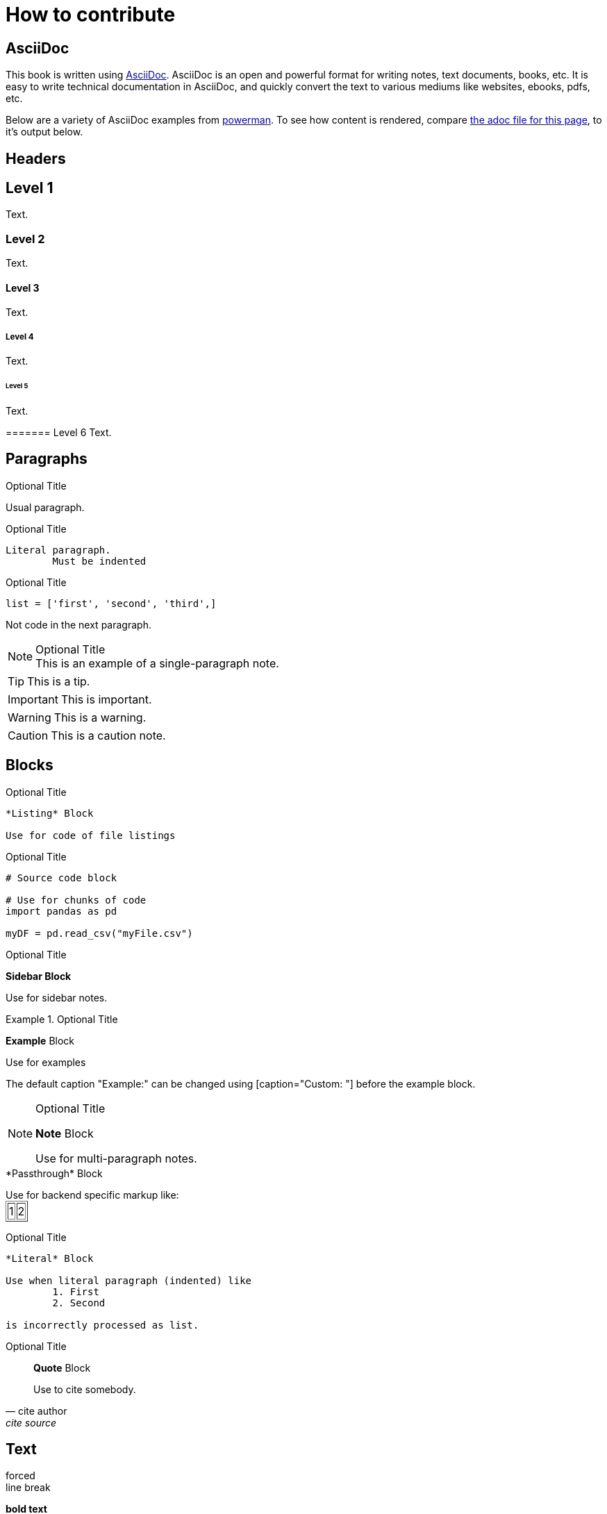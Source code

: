 = How to contribute

== AsciiDoc

This book is written using https://asciidoc.org/[AsciiDoc]. AsciiDoc is an open and powerful format for writing notes, text documents, books, etc. It is easy to write technical documentation in AsciiDoc, and quickly convert the text to various mediums like websites, ebooks, pdfs, etc.

Below are a variety of AsciiDoc examples from https://powerman.name/doc/asciidoc[powerman]. To see how content is rendered, compare https://raw.githubusercontent.com/TheDataMine/the-examples-book/staging/content/modules/ROOT/pages/how-to-contribute.adoc[the adoc file for this page], to it's output below.

== Headers

== Level 1
Text.

=== Level 2
Text.

==== Level 3
Text.

===== Level 4
Text.

====== Level 5
Text.

======= Level 6
Text.

== Paragraphs

.Optional Title

Usual
paragraph.

.Optional Title

	Literal paragraph.
		Must be indented

.Optional Title

[source,python]
list = ['first', 'second', 'third',]

Not code in the next paragraph.

.Optional Title
[NOTE]
This is an example of a single-paragraph note.

[TIP]
This is a tip.

[IMPORTANT]
This is important.

[WARNING]
This is a warning.

[CAUTION]
This is a caution note.

== Blocks

.Optional Title
----
*Listing* Block

Use for code of file listings
----

.Optional Title
[source,python]
----
# Source code block

# Use for chunks of code
import pandas as pd

myDF = pd.read_csv("myFile.csv")
----

.Optional Title
****
*Sidebar Block*

Use for sidebar notes.
****

.Optional Title
====
*Example* Block

Use for examples

The default caption "Example:" can be changed using [caption="Custom: "] before the example block.
====

.Optional Title
[NOTE]
====
*Note* Block

Use for multi-paragraph notes.
====

////
*Comment* Block

Use for comments that do not appear.
////

++++
*Passthrough* Block

<p>
Use for backend specific markup like:

<table border="1">
	<tr>
		<td>1</td>
		<td>2</td>
	</tr>
</table>

</p>
++++

.Optional Title
....
*Literal* Block

Use when literal paragraph (indented) like
	1. First
	2. Second

is incorrectly processed as list.
....

.Optional Title
[quote, cite author, cite source]
____
*Quote* Block

Use to cite somebody.
____

== Text

forced +
line break

*bold text*

_italic text_

+monospaced text+

``doubel quoted''

`single quoted'

text^super^

text~sub~

A command: `echo "some command"`

+monospaced and *bold*+

`passthrough *bold*`

Directory paths: '/class/datamine/data', '/class/datamine/apps'

[red]#color text red#

[blue]#color text blue#

[yellow-background]#highlight text yellow#

[green-background]#highlight text green#

[red yellow-background]#highlight red text yellow#

[big]#large text#

[red yellow-background]*highlight red, bolded text yellow*

[red yellow-background]_highlight red, italicized text yellow_

Modify single characters: n__o__**r**++m++[red]##a##[blue yellow-background]**l**

// Comment -- invisible

Special symbols: (C) (R) (TM) -- ... -> <- => <= &#182;

Escape characters:
\_italic_, +++_italic_+++, t\__e__st, +++t__e__st+++, +++<b>bold</b>+++, $$<b>normal</b>$$, \&#182;, \`not single quoted', \``not double quoted''

== Links

[[custom-anchor-link-01]]
Text for the custom anchor link `custom-anchor-link-01`.

anchor:custom-anchor-link-02[]
Text for the custom anchor link `custom-anchor-link-02`.

<<custom-anchor-link-01>>

<<custom-anchor-link-01, My Anchor Link 1>>

xref:custom-anchor-link-02[]

xref:custom-anchor-link-02[My Anchor Link 2]

https://google.com[Link to Google]

== Images

== Lists

== Tables
